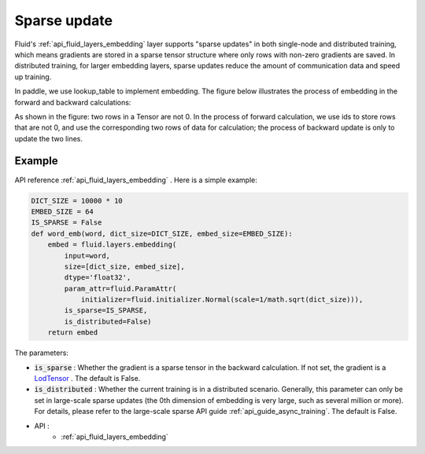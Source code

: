 .. _api_guide_sparse_update_en:

###############
Sparse update
###############

Fluid's :ref:`api_fluid_layers_embedding` layer supports "sparse updates" in both single-node and distributed training, which means gradients are stored in a sparse tensor structure where only rows with non-zero gradients are saved.
In distributed training, for larger embedding layers, sparse updates reduce the amount of communication data and speed up training.

In paddle, we use lookup_table to implement embedding. The figure below illustrates the process of embedding in the forward and backward calculations:

As shown in the figure: two rows in a Tensor are not 0. In the process of forward calculation, we use ids to store rows that are not 0, and use the corresponding two rows of data for calculation; the process of backward update is only to update the two lines.

.. image:: ../../../images/lookup_table_training.png
   :scale: 50 %

Example
--------------------------

API reference :ref:`api_fluid_layers_embedding` . Here is a simple example:

.. code-block:: python

   DICT_SIZE = 10000 * 10
   EMBED_SIZE = 64
   IS_SPARSE = False
   def word_emb(word, dict_size=DICT_SIZE, embed_size=EMBED_SIZE):
       embed = fluid.layers.embedding(
           input=word,
           size=[dict_size, embed_size],
           dtype='float32',
           param_attr=fluid.ParamAttr(
               initializer=fluid.initializer.Normal(scale=1/math.sqrt(dict_size))),
           is_sparse=IS_SPARSE,
           is_distributed=False)
       return embed

The parameters:

- :code:`is_sparse` : Whether the gradient is a sparse tensor in the backward calculation. If not set, the gradient is a `LodTensor <https://github.com/PaddlePaddle/FluidDoc/blob/develop/doc/fluid/user_guides/howto/basic_concept/lod_tensor_en.html>`_ . The default is False.

- :code:`is_distributed` : Whether the current training is in a distributed scenario. Generally, this parameter can only be set in large-scale sparse updates (the 0th dimension of embedding is very large, such as several million or more). For details, please refer to the large-scale sparse API guide :ref:`api_guide_async_training`. The default is False.

- API :
   - :ref:`api_fluid_layers_embedding`
